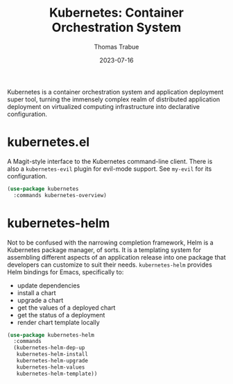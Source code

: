 #+TITLE:   Kubernetes: Container Orchestration System
#+AUTHOR:  Thomas Trabue
#+EMAIL:   tom.trabue@gmail.com
#+DATE:    2023-07-16
#+TAGS:
#+STARTUP: fold

Kubernetes is a container orchestration system and application deployment super
tool, turning the immensely complex realm of distributed application deployment
on virtualized computing infrastructure into declarative configuration.

* kubernetes.el
A Magit-style interface to the Kubernetes command-line client.
There is also a =kubernetes-evil= plugin for evil-mode support.
See =my-evil= for its configuration.

#+begin_src emacs-lisp
  (use-package kubernetes
    :commands kubernetes-overview)
#+end_src

* kubernetes-helm
Not to be confused with the narrowing completion framework, Helm is a Kubernetes
package manager, of sorts. It is a templating system for assembling different
aspects of an application release into one package that developers can customize
to suit their needs. =kubernetes-helm= provides Helm bindings for Emacs,
specifically to:

- update dependencies
- install a chart
- upgrade a chart
- get the values of a deployed chart
- get the status of a deployment
- render chart template locally

#+begin_src emacs-lisp
  (use-package kubernetes-helm
    :commands
    (kubernetes-helm-dep-up
     kubernetes-helm-install
     kubernetes-helm-upgrade
     kubernetes-helm-values
     kubernetes-helm-template))
#+end_src
